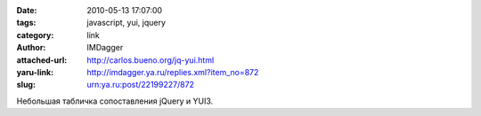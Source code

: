 

:date: 2010-05-13 17:07:00
:tags: javascript, yui, jquery
:category: link
:author: IMDagger
:attached-url: http://carlos.bueno.org/jq-yui.html
:yaru-link: http://imdagger.ya.ru/replies.xml?item_no=872
:slug: urn:ya.ru:post/22199227/872

Небольшая табличка сопоставления jQuery и YUI3.

